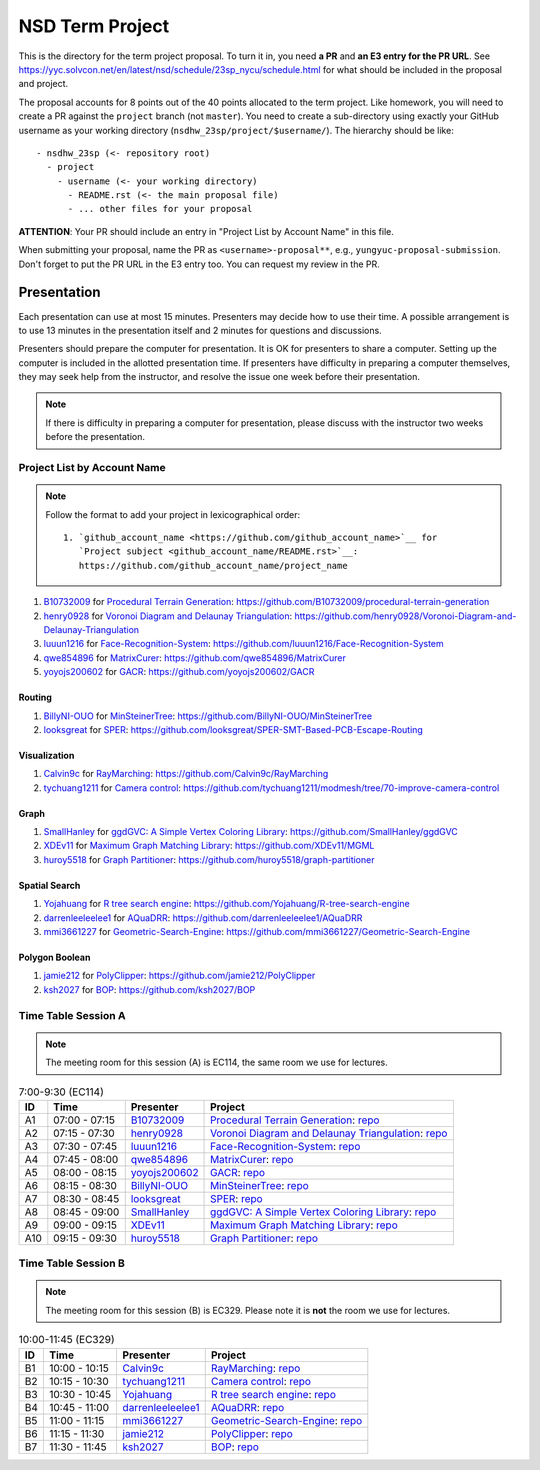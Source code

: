 ================
NSD Term Project
================

This is the directory for the term project proposal.  To turn it in, you need
**a PR** and **an E3 entry for the PR URL**.  See
https://yyc.solvcon.net/en/latest/nsd/schedule/23sp_nycu/schedule.html for what
should be included in the proposal and project.

The proposal accounts for 8 points out of the 40 points allocated to the term
project.  Like homework, you will need to create a PR against the ``project``
branch (not ``master``).  You need to create a sub-directory using exactly your
GitHub username as your working directory (``nsdhw_23sp/project/$username/``).
The hierarchy should be like::

  - nsdhw_23sp (<- repository root)
    - project
      - username (<- your working directory)
        - README.rst (<- the main proposal file)
        - ... other files for your proposal

**ATTENTION**: Your PR should include an entry in "Project List by Account
Name" in this file.

When submitting your proposal, name the PR as ``<username>-proposal**``, e.g.,
``yungyuc-proposal-submission``.  Don't forget to put the PR URL in the E3
entry too.  You can request my review in the PR.

Presentation
============

.. The presentation schedule is set.  If you want to change the time, ask for the
.. owner of the other time slot and file a PR tagging him or her and the
.. instructor (@yungyuc) against the branch `master`.  Everyone involved needs to
.. respond to agree the exchange in the PR.  The PR subject line should start with
.. ``[presentation]``.

Each presentation can use at most 15 minutes.  Presenters may decide how to use
their time.  A possible arrangement is to use 13 minutes in the presentation
itself and 2 minutes for questions and discussions.

Presenters should prepare the computer for presentation.  It is OK for
presenters to share a computer.  Setting up the computer is included in the
allotted presentation time.  If presenters have difficulty in preparing a
computer themselves, they may seek help from the instructor, and resolve the
issue one week before their presentation.

.. note::

   If there is difficulty in preparing a computer for presentation, please
   discuss with the instructor two weeks before the presentation.

Project List by Account Name
++++++++++++++++++++++++++++

.. note::

   Follow the format to add your project in lexicographical order:

   ::

     1. `github_account_name <https://github.com/github_account_name>`__ for
        `Project subject <github_account_name/README.rst>`__:
        https://github.com/github_account_name/project_name

.. The first entry is the example; do not remove.

1. `B10732009 <https://github.com/B10732009>`__ for
   `Procedural Terrain Generation <B10732009/README.md>`__:
   https://github.com/B10732009/procedural-terrain-generation
2. `henry0928 <https://github.com/henry0928>`__ for
   `Voronoi Diagram and Delaunay Triangulation <henry0928/README.md>`__:
   https://github.com/henry0928/Voronoi-Diagram-and-Delaunay-Triangulation
3. `luuun1216 <https://github.com/luuun1216>`__ for
   `Face-Recognition-System <luuun1216/README.md>`__:
   https://github.com/luuun1216/Face-Recognition-System
4. `qwe854896 <https://github.com/qwe854896>`__ for
   `MatrixCurer <qwe854896/README.rst>`__:
   https://github.com/qwe854896/MatrixCurer
5. `yoyojs200602 <https://github.com/yoyojs200602>`__ for
   `GACR <yoyojs200602/README.rst>`__:
   https://github.com/yoyojs200602/GACR

Routing
-------

1. `BillyNI-OUO <https://github.com/BillyNI-OUO>`__ for
   `MinSteinerTree <BillyNI-OUO/README.rst>`__:
   https://github.com/BillyNI-OUO/MinSteinerTree
2. `looksgreat <https://github.com/looksgreat>`__ for
   `SPER <looksgreat/README.rst>`__:
   https://github.com/looksgreat/SPER-SMT-Based-PCB-Escape-Routing

Visualization
-------------

1. `Calvin9c <https://github.com/Calvin9c>`__ for
   `RayMarching <https://github.com/Calvin9c/nsdhw_23sp/blob/Calvin9c-proposal/project/Calvin9c/README.md>`__:
   https://github.com/Calvin9c/RayMarching
2. `tychuang1211 <https://github.com/tychuang1211>`__ for
   `Camera control <tychuang1211/README.md>`__:
   https://github.com/tychuang1211/modmesh/tree/70-improve-camera-control

Graph
-----

1. `SmallHanley <https://github.com/SmallHanley>`__ for
   `ggdGVC: A Simple Vertex Coloring Library <SmallHanley/README.md>`__:
   https://github.com/SmallHanley/ggdGVC
2. `XDEv11 <https://github.com/XDEv11>`__ for
   `Maximum Graph Matching Library <XDEv11/README.md>`__:
   https://github.com/XDEv11/MGML
3. `huroy5518 <https://github.com/huroy5518>`__ for
   `Graph Partitioner <huroy5518/README.md>`__:
   https://github.com/huroy5518/graph-partitioner

Spatial Search
--------------

1. `Yojahuang <https://github.com/Yojahuang>`__ for
   `R tree search engine <Yojahuang/README.md>`__:
   https://github.com/Yojahuang/R-tree-search-engine
2. `darrenleeleelee1 <https://github.com/darrenleeleelee1>`__ for
   `AQuaDRR <darrenleeleelee1/README.rst>`__:
   https://github.com/darrenleeleelee1/AQuaDRR
3. `mmi3661227 <https://github.com/mmi3661227>`__ for
   `Geometric-Search-Engine <mmi3661227/README.md>`__:
   https://github.com/mmi3661227/Geometric-Search-Engine

Polygon Boolean
---------------

1. `jamie212 <https://github.com/jamie212>`__ for
   `PolyClipper <jamie212/README.md>`__:
   https://github.com/jamie212/PolyClipper
2. `ksh2027 <https://github.com/ksh2027>`__ for
   `BOP <ksh2027/README.rst>`__: https://github.com/ksh2027/BOP

Time Table Session A
++++++++++++++++++++

.. note::

  The meeting room for this session (A) is EC114, the same room we use for
  lectures.

.. list-table:: 7:00-9:30 (EC114)
  :header-rows: 1

  * - ID
    - Time
    - Presenter
    - Project
  * - A1
    - 07:00 - 07:15
    - `B10732009 <https://github.com/B10732009>`__
    - `Procedural Terrain Generation <B10732009/README.md>`__:
      `repo <https://github.com/B10732009/procedural-terrain-generation>`__
  * - A2
    - 07:15 - 07:30
    - `henry0928 <https://github.com/henry0928>`__
    - `Voronoi Diagram and Delaunay Triangulation <henry0928/README.md>`__:
      `repo
      <https://github.com/henry0928/Voronoi-Diagram-and-Delaunay-Triangulation>`__
  * - A3
    - 07:30 - 07:45
    - `luuun1216 <https://github.com/luuun1216>`__
    - `Face-Recognition-System <luuun1216/README.md>`__:
      `repo <https://github.com/luuun1216/Face-Recognition-System>`__
  * - A4
    - 07:45 - 08:00
    - `qwe854896 <https://github.com/qwe854896>`__
    - `MatrixCurer <qwe854896/README.rst>`__:
      `repo <https://github.com/qwe854896/MatrixCurer>`__
  * - A5
    - 08:00 - 08:15
    - `yoyojs200602 <https://github.com/yoyojs200602>`__
    - `GACR <yoyojs200602/README.rst>`__:
      `repo <https://github.com/yoyojs200602/GACR>`__
  * - A6
    - 08:15 - 08:30
    - `BillyNI-OUO <https://github.com/BillyNI-OUO>`__
    - `MinSteinerTree <BillyNI-OUO/README.rst>`__:
      `repo <https://github.com/BillyNI-OUO/MinSteinerTree>`__
  * - A7
    - 08:30 - 08:45
    - `looksgreat <https://github.com/looksgreat>`__
    - `SPER <looksgreat/README.rst>`__:
      `repo
      <https://github.com/looksgreat/SPER-SMT-Based-PCB-Escape-Routing>`__
  * - A8
    - 08:45 - 09:00
    - `SmallHanley <https://github.com/SmallHanley>`__
    - `ggdGVC: A Simple Vertex Coloring Library <SmallHanley/README.md>`__:
      `repo <https://github.com/SmallHanley/ggdGVC>`__
  * - A9
    - 09:00 - 09:15
    - `XDEv11 <https://github.com/XDEv11>`__
    - `Maximum Graph Matching Library <XDEv11/README.md>`__:
      `repo <https://github.com/XDEv11/MGML>`__
  * - A10
    - 09:15 - 09:30
    - `huroy5518 <https://github.com/huroy5518>`__
    - `Graph Partitioner <huroy5518/README.md>`__:
      `repo <https://github.com/huroy5518/graph-partitioner>`__

Time Table Session B
++++++++++++++++++++

.. note::

  The meeting room for this session (B) is EC329.  Please note it is **not**
  the room we use for lectures.

.. list-table:: 10:00-11:45 (EC329)
  :header-rows: 1

  * - ID
    - Time
    - Presenter
    - Project
  * - B1
    - 10:00 - 10:15
    - `Calvin9c <https://github.com/Calvin9c>`__
    - `RayMarching <https://github.com/Calvin9c/nsdhw_23sp/blob/Calvin9c-proposal/project/Calvin9c/README.md>`__:
      `repo <https://github.com/Calvin9c/RayMarching>`__
  * - B2
    - 10:15 - 10:30
    - `tychuang1211 <https://github.com/tychuang1211>`__
    - `Camera control <tychuang1211/README.md>`__:
      `repo
      <https://github.com/tychuang1211/modmesh/tree/70-improve-camera-control>`__
  * - B3
    - 10:30 - 10:45
    - `Yojahuang <https://github.com/Yojahuang>`__
    - `R tree search engine <Yojahuang/README.md>`__:
      `repo <https://github.com/Yojahuang/R-tree-search-engine>`__
  * - B4
    - 10:45 - 11:00
    - `darrenleeleelee1 <https://github.com/darrenleeleelee1>`__
    - `AQuaDRR <darrenleeleelee1/README.rst>`__:
      `repo <https://github.com/darrenleeleelee1/AQuaDRR>`__
  * - B5
    - 11:00 - 11:15
    - `mmi3661227 <https://github.com/mmi3661227>`__
    - `Geometric-Search-Engine <mmi3661227/README.md>`__:
      `repo <https://github.com/mmi3661227/Geometric-Search-Engine>`__
  * - B6
    - 11:15 - 11:30
    - `jamie212 <https://github.com/jamie212>`__
    - `PolyClipper <jamie212/README.md>`__:
      `repo <https://github.com/jamie212/PolyClipper>`__
  * - B7
    - 11:30 - 11:45
    - `ksh2027 <https://github.com/ksh2027>`__
    - `BOP <ksh2027/README.rst>`__: `repo <https://github.com/ksh2027/BOP>`__
